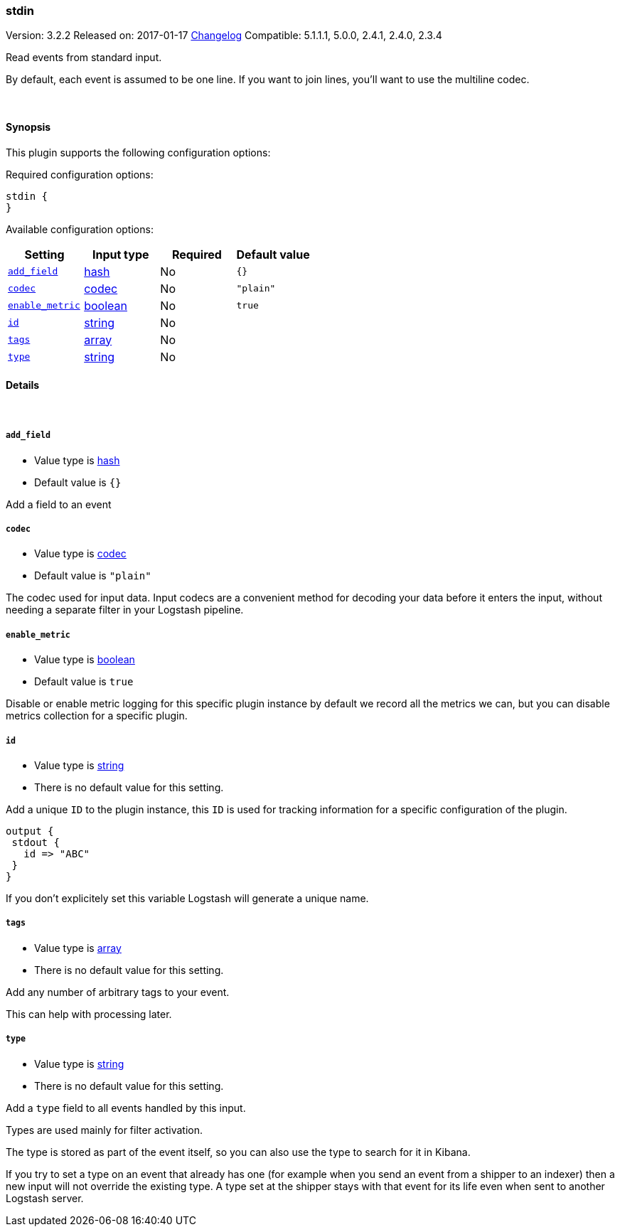 [[plugins-inputs-stdin]]
=== stdin

Version: 3.2.2
Released on: 2017-01-17
https://github.com/logstash-plugins/logstash-input-stdin/blob/master/CHANGELOG.md#322[Changelog]
Compatible: 5.1.1.1, 5.0.0, 2.4.1, 2.4.0, 2.3.4



Read events from standard input.

By default, each event is assumed to be one line. If you
want to join lines, you'll want to use the multiline codec.

&nbsp;

==== Synopsis

This plugin supports the following configuration options:

Required configuration options:

[source,json]
--------------------------
stdin {
}
--------------------------



Available configuration options:

[cols="<,<,<,<m",options="header",]
|=======================================================================
|Setting |Input type|Required|Default value
| <<plugins-inputs-stdin-add_field>> |<<hash,hash>>|No|`{}`
| <<plugins-inputs-stdin-codec>> |<<codec,codec>>|No|`"plain"`
| <<plugins-inputs-stdin-enable_metric>> |<<boolean,boolean>>|No|`true`
| <<plugins-inputs-stdin-id>> |<<string,string>>|No|
| <<plugins-inputs-stdin-tags>> |<<array,array>>|No|
| <<plugins-inputs-stdin-type>> |<<string,string>>|No|
|=======================================================================


==== Details

&nbsp;

[[plugins-inputs-stdin-add_field]]
===== `add_field` 

  * Value type is <<hash,hash>>
  * Default value is `{}`

Add a field to an event

[[plugins-inputs-stdin-codec]]
===== `codec` 

  * Value type is <<codec,codec>>
  * Default value is `"plain"`

The codec used for input data. Input codecs are a convenient method for decoding your data before it enters the input, without needing a separate filter in your Logstash pipeline.

[[plugins-inputs-stdin-enable_metric]]
===== `enable_metric` 

  * Value type is <<boolean,boolean>>
  * Default value is `true`

Disable or enable metric logging for this specific plugin instance
by default we record all the metrics we can, but you can disable metrics collection
for a specific plugin.

[[plugins-inputs-stdin-id]]
===== `id` 

  * Value type is <<string,string>>
  * There is no default value for this setting.

Add a unique `ID` to the plugin instance, this `ID` is used for tracking
information for a specific configuration of the plugin.

```
output {
 stdout {
   id => "ABC"
 }
}
```

If you don't explicitely set this variable Logstash will generate a unique name.

[[plugins-inputs-stdin-tags]]
===== `tags` 

  * Value type is <<array,array>>
  * There is no default value for this setting.

Add any number of arbitrary tags to your event.

This can help with processing later.

[[plugins-inputs-stdin-type]]
===== `type` 

  * Value type is <<string,string>>
  * There is no default value for this setting.

Add a `type` field to all events handled by this input.

Types are used mainly for filter activation.

The type is stored as part of the event itself, so you can
also use the type to search for it in Kibana.

If you try to set a type on an event that already has one (for
example when you send an event from a shipper to an indexer) then
a new input will not override the existing type. A type set at
the shipper stays with that event for its life even
when sent to another Logstash server.


